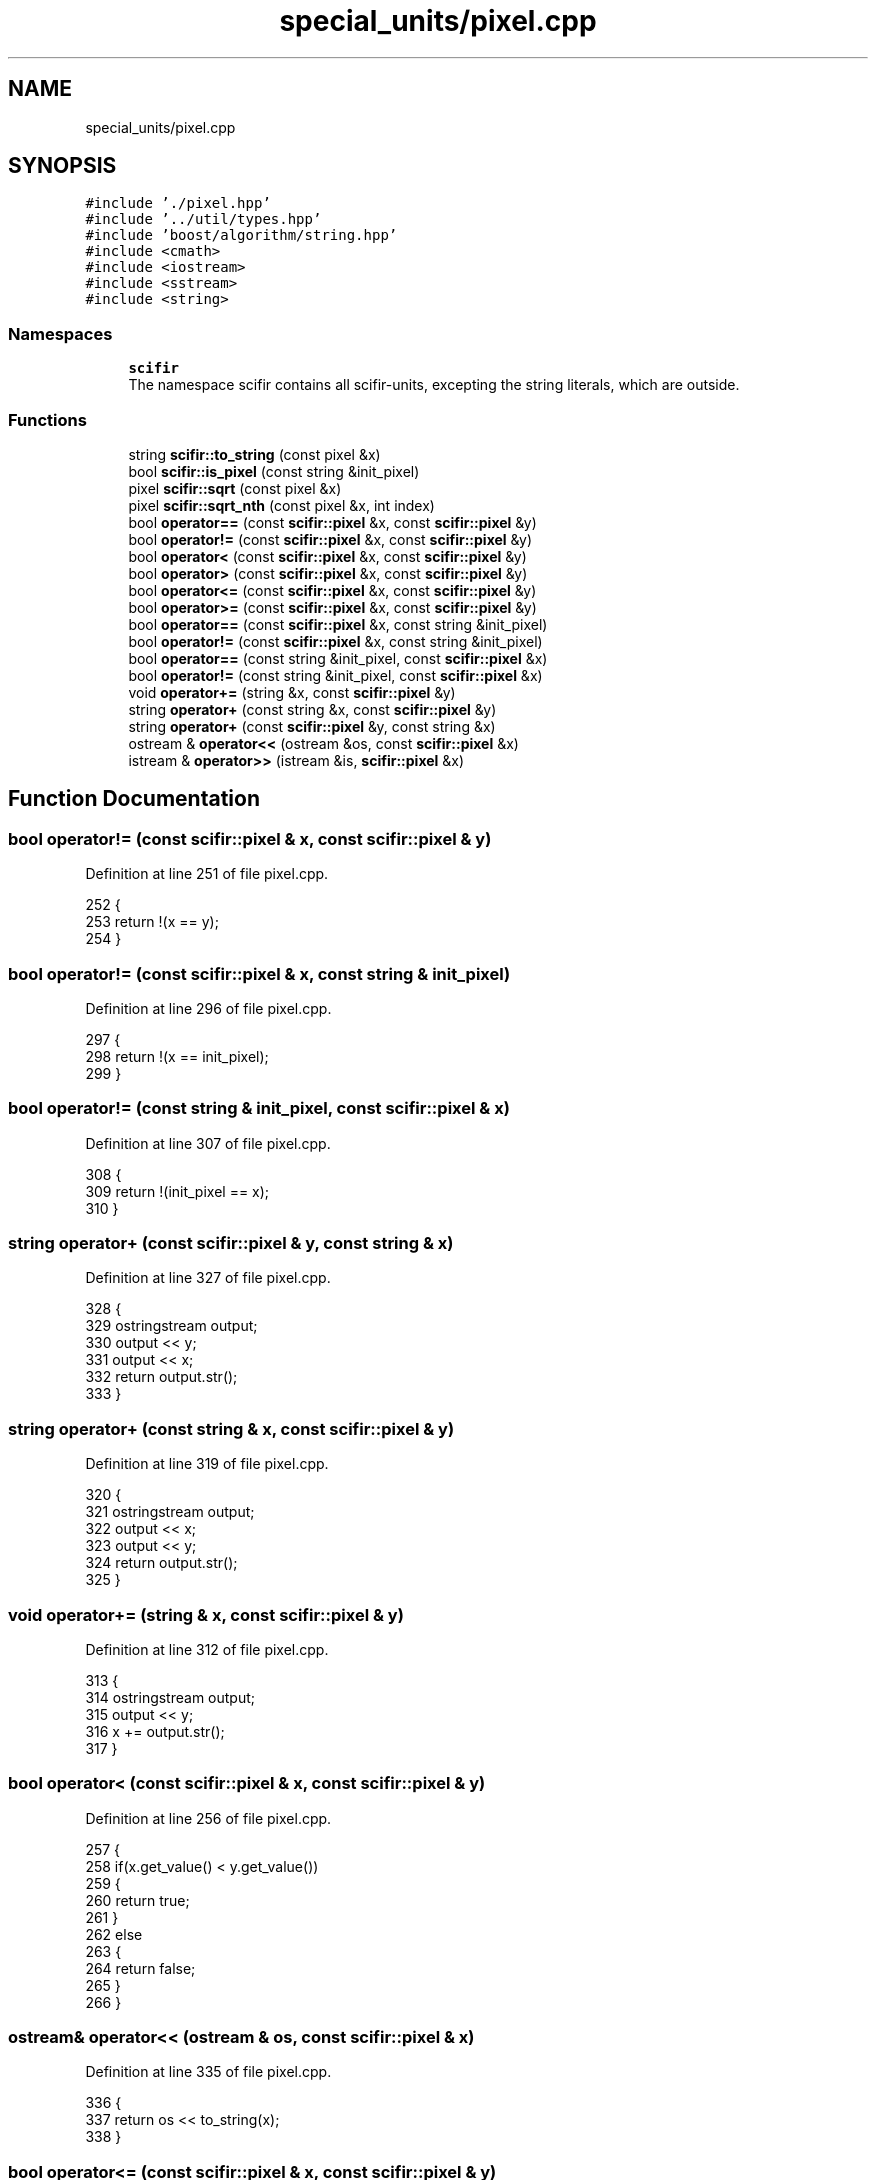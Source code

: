 .TH "special_units/pixel.cpp" 3 "Sat Jul 13 2024" "Version 2.0.0" "scifir-units" \" -*- nroff -*-
.ad l
.nh
.SH NAME
special_units/pixel.cpp
.SH SYNOPSIS
.br
.PP
\fC#include '\&./pixel\&.hpp'\fP
.br
\fC#include '\&.\&./util/types\&.hpp'\fP
.br
\fC#include 'boost/algorithm/string\&.hpp'\fP
.br
\fC#include <cmath>\fP
.br
\fC#include <iostream>\fP
.br
\fC#include <sstream>\fP
.br
\fC#include <string>\fP
.br

.SS "Namespaces"

.in +1c
.ti -1c
.RI " \fBscifir\fP"
.br
.RI "The namespace scifir contains all scifir-units, excepting the string literals, which are outside\&. "
.in -1c
.SS "Functions"

.in +1c
.ti -1c
.RI "string \fBscifir::to_string\fP (const pixel &x)"
.br
.ti -1c
.RI "bool \fBscifir::is_pixel\fP (const string &init_pixel)"
.br
.ti -1c
.RI "pixel \fBscifir::sqrt\fP (const pixel &x)"
.br
.ti -1c
.RI "pixel \fBscifir::sqrt_nth\fP (const pixel &x, int index)"
.br
.ti -1c
.RI "bool \fBoperator==\fP (const \fBscifir::pixel\fP &x, const \fBscifir::pixel\fP &y)"
.br
.ti -1c
.RI "bool \fBoperator!=\fP (const \fBscifir::pixel\fP &x, const \fBscifir::pixel\fP &y)"
.br
.ti -1c
.RI "bool \fBoperator<\fP (const \fBscifir::pixel\fP &x, const \fBscifir::pixel\fP &y)"
.br
.ti -1c
.RI "bool \fBoperator>\fP (const \fBscifir::pixel\fP &x, const \fBscifir::pixel\fP &y)"
.br
.ti -1c
.RI "bool \fBoperator<=\fP (const \fBscifir::pixel\fP &x, const \fBscifir::pixel\fP &y)"
.br
.ti -1c
.RI "bool \fBoperator>=\fP (const \fBscifir::pixel\fP &x, const \fBscifir::pixel\fP &y)"
.br
.ti -1c
.RI "bool \fBoperator==\fP (const \fBscifir::pixel\fP &x, const string &init_pixel)"
.br
.ti -1c
.RI "bool \fBoperator!=\fP (const \fBscifir::pixel\fP &x, const string &init_pixel)"
.br
.ti -1c
.RI "bool \fBoperator==\fP (const string &init_pixel, const \fBscifir::pixel\fP &x)"
.br
.ti -1c
.RI "bool \fBoperator!=\fP (const string &init_pixel, const \fBscifir::pixel\fP &x)"
.br
.ti -1c
.RI "void \fBoperator+=\fP (string &x, const \fBscifir::pixel\fP &y)"
.br
.ti -1c
.RI "string \fBoperator+\fP (const string &x, const \fBscifir::pixel\fP &y)"
.br
.ti -1c
.RI "string \fBoperator+\fP (const \fBscifir::pixel\fP &y, const string &x)"
.br
.ti -1c
.RI "ostream & \fBoperator<<\fP (ostream &os, const \fBscifir::pixel\fP &x)"
.br
.ti -1c
.RI "istream & \fBoperator>>\fP (istream &is, \fBscifir::pixel\fP &x)"
.br
.in -1c
.SH "Function Documentation"
.PP 
.SS "bool operator!= (const \fBscifir::pixel\fP & x, const \fBscifir::pixel\fP & y)"

.PP
Definition at line 251 of file pixel\&.cpp\&.
.PP
.nf
252 {
253     return !(x == y);
254 }
.fi
.SS "bool operator!= (const \fBscifir::pixel\fP & x, const string & init_pixel)"

.PP
Definition at line 296 of file pixel\&.cpp\&.
.PP
.nf
297 {
298     return !(x == init_pixel);
299 }
.fi
.SS "bool operator!= (const string & init_pixel, const \fBscifir::pixel\fP & x)"

.PP
Definition at line 307 of file pixel\&.cpp\&.
.PP
.nf
308 {
309     return !(init_pixel == x);
310 }
.fi
.SS "string operator+ (const \fBscifir::pixel\fP & y, const string & x)"

.PP
Definition at line 327 of file pixel\&.cpp\&.
.PP
.nf
328 {
329     ostringstream output;
330     output << y;
331     output << x;
332     return output\&.str();
333 }
.fi
.SS "string operator+ (const string & x, const \fBscifir::pixel\fP & y)"

.PP
Definition at line 319 of file pixel\&.cpp\&.
.PP
.nf
320 {
321     ostringstream output;
322     output << x;
323     output << y;
324     return output\&.str();
325 }
.fi
.SS "void operator+= (string & x, const \fBscifir::pixel\fP & y)"

.PP
Definition at line 312 of file pixel\&.cpp\&.
.PP
.nf
313 {
314     ostringstream output;
315     output << y;
316     x += output\&.str();
317 }
.fi
.SS "bool operator< (const \fBscifir::pixel\fP & x, const \fBscifir::pixel\fP & y)"

.PP
Definition at line 256 of file pixel\&.cpp\&.
.PP
.nf
257 {
258     if(x\&.get_value() < y\&.get_value())
259     {
260         return true;
261     }
262     else
263     {
264         return false;
265     }
266 }
.fi
.SS "ostream& operator<< (ostream & os, const \fBscifir::pixel\fP & x)"

.PP
Definition at line 335 of file pixel\&.cpp\&.
.PP
.nf
336 {
337     return os << to_string(x);
338 }
.fi
.SS "bool operator<= (const \fBscifir::pixel\fP & x, const \fBscifir::pixel\fP & y)"

.PP
Definition at line 280 of file pixel\&.cpp\&.
.PP
.nf
281 {
282     return !(x > y);
283 }
.fi
.SS "bool operator== (const \fBscifir::pixel\fP & x, const \fBscifir::pixel\fP & y)"

.PP
Definition at line 239 of file pixel\&.cpp\&.
.PP
.nf
240 {
241     if(x\&.get_value() == y\&.get_value())
242     {
243         return true;
244     }
245     else
246     {
247         return false;
248     }
249 }
.fi
.SS "bool operator== (const \fBscifir::pixel\fP & x, const string & init_pixel)"

.PP
Definition at line 290 of file pixel\&.cpp\&.
.PP
.nf
291 {
292     scifir::pixel y = scifir::pixel(init_pixel);
293     return (x == y);
294 }
.fi
.SS "bool operator== (const string & init_pixel, const \fBscifir::pixel\fP & x)"

.PP
Definition at line 301 of file pixel\&.cpp\&.
.PP
.nf
302 {
303     scifir::pixel y = scifir::pixel(init_pixel);
304     return (y == x);
305 }
.fi
.SS "bool operator> (const \fBscifir::pixel\fP & x, const \fBscifir::pixel\fP & y)"

.PP
Definition at line 268 of file pixel\&.cpp\&.
.PP
.nf
269 {
270     if(x\&.get_value() > y\&.get_value())
271     {
272         return true;
273     }
274     else
275     {
276         return false;
277     }
278 }
.fi
.SS "bool operator>= (const \fBscifir::pixel\fP & x, const \fBscifir::pixel\fP & y)"

.PP
Definition at line 285 of file pixel\&.cpp\&.
.PP
.nf
286 {
287     return !(x < y);
288 }
.fi
.SS "istream& operator>> (istream & is, \fBscifir::pixel\fP & x)"

.PP
Definition at line 340 of file pixel\&.cpp\&.
.PP
.nf
341 {
342     char a[256];
343     is\&.getline(a, 256);
344     string b(a);
345     boost::trim(b);
346     x = scifir::pixel(b);
347     return is;
348 }
.fi
.SH "Author"
.PP 
Generated automatically by Doxygen for scifir-units from the source code\&.
